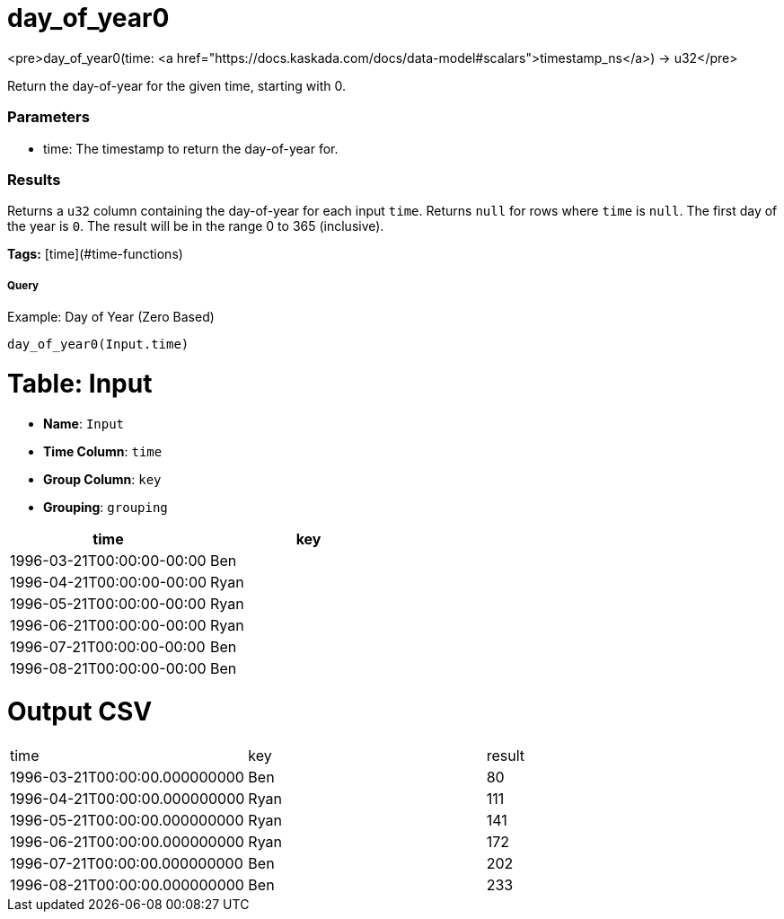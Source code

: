 = day_of_year0

<pre>day_of_year0(time: <a href="https://docs.kaskada.com/docs/data-model#scalars">timestamp_ns</a>) -> u32</pre>

Return the day-of-year for the given time, starting with 0.

### Parameters
* time: The timestamp to return the day-of-year for.

### Results
Returns a `u32` column containing the day-of-year for each input `time`.
Returns `null` for rows where `time` is `null`. The first day of the year is
`0`. The result will be in the range 0 to 365 (inclusive).

**Tags:** [time](#time-functions)

.Example: Day of Year (Zero Based)

===== Query
```
day_of_year0(Input.time)
```

= Table: Input

* **Name**: `Input`
* **Time Column**: `time`
* **Group Column**: `key`
* **Grouping**: `grouping`

[%header,format=csv]
|===
time,key
1996-03-21T00:00:00-00:00,Ben
1996-04-21T00:00:00-00:00,Ryan
1996-05-21T00:00:00-00:00,Ryan
1996-06-21T00:00:00-00:00,Ryan
1996-07-21T00:00:00-00:00,Ben
1996-08-21T00:00:00-00:00,Ben

|===


= Output CSV
[header,format=csv]
|===
time,key,result
1996-03-21T00:00:00.000000000,Ben,80
1996-04-21T00:00:00.000000000,Ryan,111
1996-05-21T00:00:00.000000000,Ryan,141
1996-06-21T00:00:00.000000000,Ryan,172
1996-07-21T00:00:00.000000000,Ben,202
1996-08-21T00:00:00.000000000,Ben,233

|===

====

